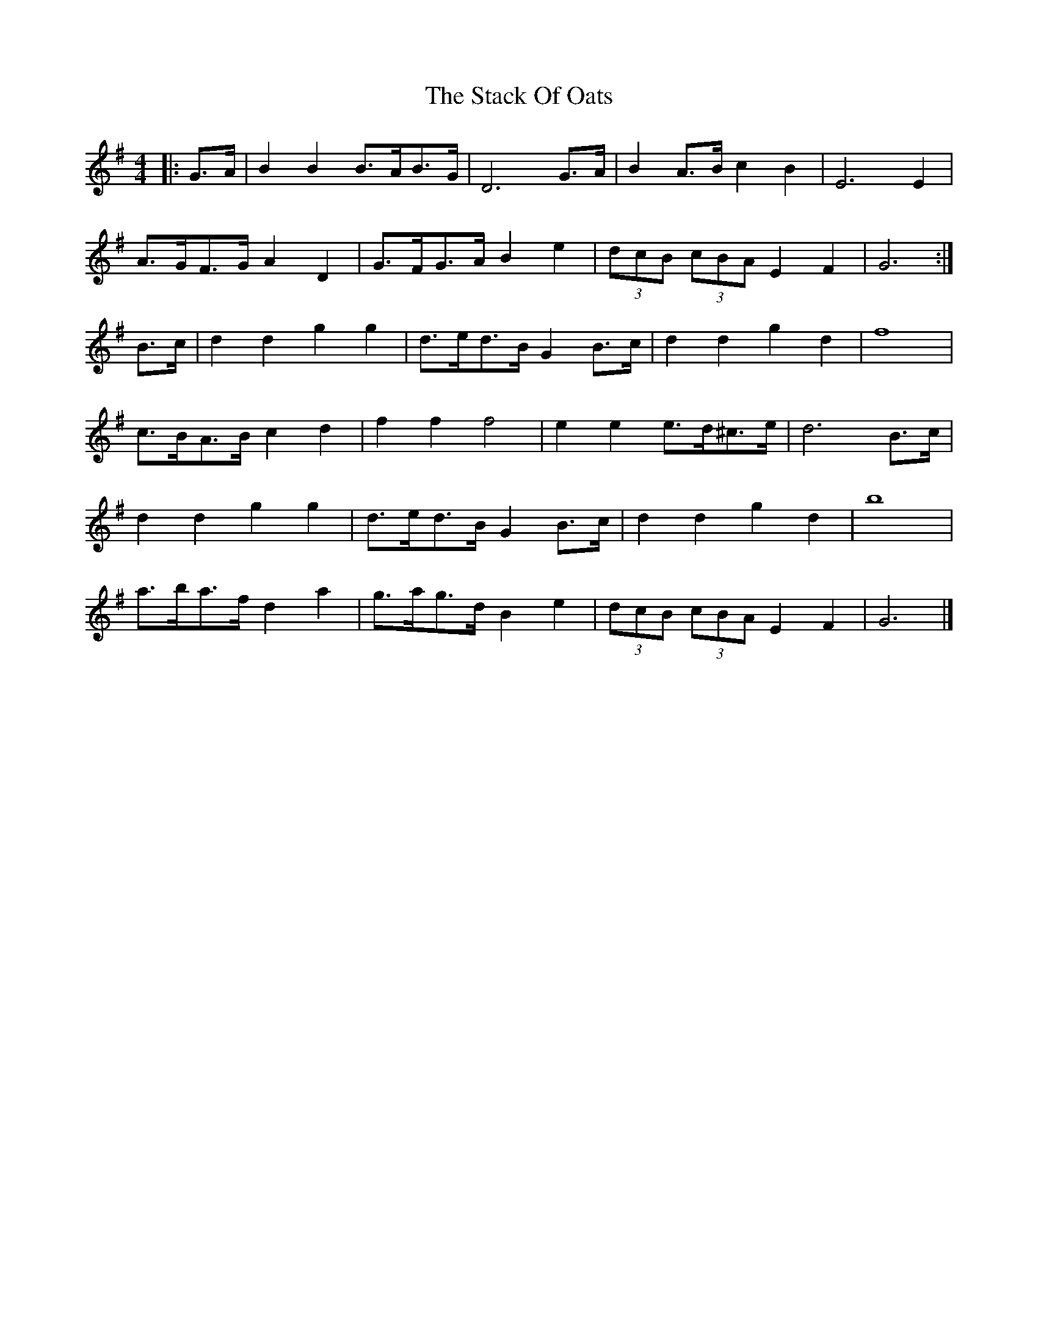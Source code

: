 X: 1
T: Stack Of Oats, The
Z: ceolachan
S: https://thesession.org/tunes/5782#setting5782
R: barndance
M: 4/4
L: 1/8
K: Gmaj
|: G>A |B2 B2 B>AB>G | D6 G>A | B2 A>B c2 B2 | E6 E2 |
A>GF>G A2 D2 | G>FG>A B2 e2 | (3dcB (3cBA E2 F2 | G6 :|
B>c |d2 d2 g2 g2 | d>ed>B G2 B>c | d2 d2 g2 d2 | f8 |
c>BA>B c2 d2 | f2 f2 f4 | e2 e2 e>d^c>e | d6 B>c |
d2 d2 g2 g2 | d>ed>B G2 B>c | d2 d2 g2 d2 | b8 |
a>ba>f d2 a2 | g>ag>d B2 e2 | (3dcB (3cBA E2 F2 | G6 |]
